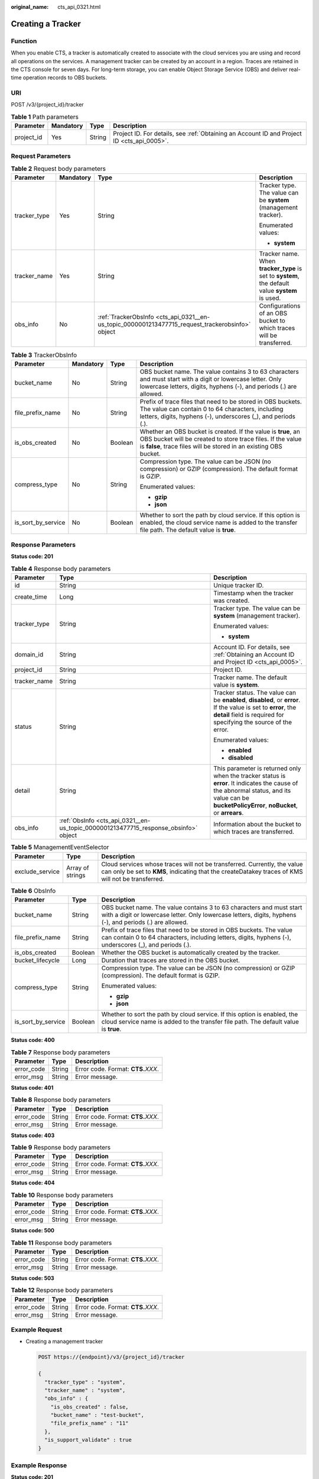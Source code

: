 :original_name: cts_api_0321.html

.. _cts_api_0321:

Creating a Tracker
==================

Function
--------

When you enable CTS, a tracker is automatically created to associate with the cloud services you are using and record all operations on the services. A management tracker can be created by an account in a region. Traces are retained in the CTS console for seven days. For long-term storage, you can enable Object Storage Service (OBS) and deliver real-time operation records to OBS buckets.

URI
---

POST /v3/{project_id}/tracker

.. table:: **Table 1** Path parameters

   +------------+-----------+--------+--------------------------------------------------------------------------------------------+
   | Parameter  | Mandatory | Type   | Description                                                                                |
   +============+===========+========+============================================================================================+
   | project_id | Yes       | String | Project ID. For details, see :ref:`Obtaining an Account ID and Project ID <cts_api_0005>`. |
   +------------+-----------+--------+--------------------------------------------------------------------------------------------+

Request Parameters
------------------

.. table:: **Table 2** Request body parameters

   +-----------------+-----------------+--------------------------------------------------------------------------------------------------+-------------------------------------------------------------------------------------------------+
   | Parameter       | Mandatory       | Type                                                                                             | Description                                                                                     |
   +=================+=================+==================================================================================================+=================================================================================================+
   | tracker_type    | Yes             | String                                                                                           | Tracker type. The value can be **system** (management tracker).                                 |
   |                 |                 |                                                                                                  |                                                                                                 |
   |                 |                 |                                                                                                  | Enumerated values:                                                                              |
   |                 |                 |                                                                                                  |                                                                                                 |
   |                 |                 |                                                                                                  | -  **system**                                                                                   |
   +-----------------+-----------------+--------------------------------------------------------------------------------------------------+-------------------------------------------------------------------------------------------------+
   | tracker_name    | Yes             | String                                                                                           | Tracker name. When **tracker_type** is set to **system**, the default value **system** is used. |
   +-----------------+-----------------+--------------------------------------------------------------------------------------------------+-------------------------------------------------------------------------------------------------+
   | obs_info        | No              | :ref:`TrackerObsInfo <cts_api_0321__en-us_topic_0000001213477715_request_trackerobsinfo>` object | Configurations of an OBS bucket to which traces will be transferred.                            |
   +-----------------+-----------------+--------------------------------------------------------------------------------------------------+-------------------------------------------------------------------------------------------------+

.. _cts_api_0321__en-us_topic_0000001213477715_request_trackerobsinfo:

.. table:: **Table 3** TrackerObsInfo

   +--------------------+-----------------+-----------------+--------------------------------------------------------------------------------------------------------------------------------------------------------------------------------------------------+
   | Parameter          | Mandatory       | Type            | Description                                                                                                                                                                                      |
   +====================+=================+=================+==================================================================================================================================================================================================+
   | bucket_name        | No              | String          | OBS bucket name. The value contains 3 to 63 characters and must start with a digit or lowercase letter. Only lowercase letters, digits, hyphens (-), and periods (.) are allowed.                |
   +--------------------+-----------------+-----------------+--------------------------------------------------------------------------------------------------------------------------------------------------------------------------------------------------+
   | file_prefix_name   | No              | String          | Prefix of trace files that need to be stored in OBS buckets. The value can contain 0 to 64 characters, including letters, digits, hyphens (-), underscores (_), and periods (.).                 |
   +--------------------+-----------------+-----------------+--------------------------------------------------------------------------------------------------------------------------------------------------------------------------------------------------+
   | is_obs_created     | No              | Boolean         | Whether an OBS bucket is created. If the value is **true**, an OBS bucket will be created to store trace files. If the value is **false**, trace files will be stored in an existing OBS bucket. |
   +--------------------+-----------------+-----------------+--------------------------------------------------------------------------------------------------------------------------------------------------------------------------------------------------+
   | compress_type      | No              | String          | Compression type. The value can be JSON (no compression) or GZIP (compression). The default format is GZIP.                                                                                      |
   |                    |                 |                 |                                                                                                                                                                                                  |
   |                    |                 |                 | Enumerated values:                                                                                                                                                                               |
   |                    |                 |                 |                                                                                                                                                                                                  |
   |                    |                 |                 | -  **gzip**                                                                                                                                                                                      |
   |                    |                 |                 | -  **json**                                                                                                                                                                                      |
   +--------------------+-----------------+-----------------+--------------------------------------------------------------------------------------------------------------------------------------------------------------------------------------------------+
   | is_sort_by_service | No              | Boolean         | Whether to sort the path by cloud service. If this option is enabled, the cloud service name is added to the transfer file path. The default value is **true**.                                  |
   +--------------------+-----------------+-----------------+--------------------------------------------------------------------------------------------------------------------------------------------------------------------------------------------------+

Response Parameters
-------------------

**Status code: 201**

.. table:: **Table 4** Response body parameters

   +-----------------------+-------------------------------------------------------------------------------------+------------------------------------------------------------------------------------------------------------------------------------------------------------------------------------------------+
   | Parameter             | Type                                                                                | Description                                                                                                                                                                                    |
   +=======================+=====================================================================================+================================================================================================================================================================================================+
   | id                    | String                                                                              | Unique tracker ID.                                                                                                                                                                             |
   +-----------------------+-------------------------------------------------------------------------------------+------------------------------------------------------------------------------------------------------------------------------------------------------------------------------------------------+
   | create_time           | Long                                                                                | Timestamp when the tracker was created.                                                                                                                                                        |
   +-----------------------+-------------------------------------------------------------------------------------+------------------------------------------------------------------------------------------------------------------------------------------------------------------------------------------------+
   | tracker_type          | String                                                                              | Tracker type. The value can be **system** (management tracker).                                                                                                                                |
   |                       |                                                                                     |                                                                                                                                                                                                |
   |                       |                                                                                     | Enumerated values:                                                                                                                                                                             |
   |                       |                                                                                     |                                                                                                                                                                                                |
   |                       |                                                                                     | -  **system**                                                                                                                                                                                  |
   +-----------------------+-------------------------------------------------------------------------------------+------------------------------------------------------------------------------------------------------------------------------------------------------------------------------------------------+
   | domain_id             | String                                                                              | Account ID. For details, see :ref:`Obtaining an Account ID and Project ID <cts_api_0005>`.                                                                                                     |
   +-----------------------+-------------------------------------------------------------------------------------+------------------------------------------------------------------------------------------------------------------------------------------------------------------------------------------------+
   | project_id            | String                                                                              | Project ID.                                                                                                                                                                                    |
   +-----------------------+-------------------------------------------------------------------------------------+------------------------------------------------------------------------------------------------------------------------------------------------------------------------------------------------+
   | tracker_name          | String                                                                              | Tracker name. The default value is **system**.                                                                                                                                                 |
   +-----------------------+-------------------------------------------------------------------------------------+------------------------------------------------------------------------------------------------------------------------------------------------------------------------------------------------+
   | status                | String                                                                              | Tracker status. The value can be **enabled**, **disabled**, or **error**. If the value is set to **error**, the **detail** field is required for specifying the source of the error.           |
   |                       |                                                                                     |                                                                                                                                                                                                |
   |                       |                                                                                     | Enumerated values:                                                                                                                                                                             |
   |                       |                                                                                     |                                                                                                                                                                                                |
   |                       |                                                                                     | -  **enabled**                                                                                                                                                                                 |
   |                       |                                                                                     | -  **disabled**                                                                                                                                                                                |
   +-----------------------+-------------------------------------------------------------------------------------+------------------------------------------------------------------------------------------------------------------------------------------------------------------------------------------------+
   | detail                | String                                                                              | This parameter is returned only when the tracker status is **error**. It indicates the cause of the abnormal status, and its value can be **bucketPolicyError**, **noBucket**, or **arrears**. |
   +-----------------------+-------------------------------------------------------------------------------------+------------------------------------------------------------------------------------------------------------------------------------------------------------------------------------------------+
   | obs_info              | :ref:`ObsInfo <cts_api_0321__en-us_topic_0000001213477715_response_obsinfo>` object | Information about the bucket to which traces are transferred.                                                                                                                                  |
   +-----------------------+-------------------------------------------------------------------------------------+------------------------------------------------------------------------------------------------------------------------------------------------------------------------------------------------+

.. table:: **Table 5** ManagementEventSelector

   +-----------------+------------------+--------------------------------------------------------------------------------------------------------------------------------------------------------------------------------+
   | Parameter       | Type             | Description                                                                                                                                                                    |
   +=================+==================+================================================================================================================================================================================+
   | exclude_service | Array of strings | Cloud services whose traces will not be transferred. Currently, the value can only be set to **KMS**, indicating that the createDatakey traces of KMS will not be transferred. |
   +-----------------+------------------+--------------------------------------------------------------------------------------------------------------------------------------------------------------------------------+

.. _cts_api_0321__en-us_topic_0000001213477715_response_obsinfo:

.. table:: **Table 6** ObsInfo

   +-----------------------+-----------------------+-----------------------------------------------------------------------------------------------------------------------------------------------------------------------------------+
   | Parameter             | Type                  | Description                                                                                                                                                                       |
   +=======================+=======================+===================================================================================================================================================================================+
   | bucket_name           | String                | OBS bucket name. The value contains 3 to 63 characters and must start with a digit or lowercase letter. Only lowercase letters, digits, hyphens (-), and periods (.) are allowed. |
   +-----------------------+-----------------------+-----------------------------------------------------------------------------------------------------------------------------------------------------------------------------------+
   | file_prefix_name      | String                | Prefix of trace files that need to be stored in OBS buckets. The value can contain 0 to 64 characters, including letters, digits, hyphens (-), underscores (_), and periods (.).  |
   +-----------------------+-----------------------+-----------------------------------------------------------------------------------------------------------------------------------------------------------------------------------+
   | is_obs_created        | Boolean               | Whether the OBS bucket is automatically created by the tracker.                                                                                                                   |
   +-----------------------+-----------------------+-----------------------------------------------------------------------------------------------------------------------------------------------------------------------------------+
   | bucket_lifecycle      | Long                  | Duration that traces are stored in the OBS bucket.                                                                                                                                |
   +-----------------------+-----------------------+-----------------------------------------------------------------------------------------------------------------------------------------------------------------------------------+
   | compress_type         | String                | Compression type. The value can be JSON (no compression) or GZIP (compression). The default format is GZIP.                                                                       |
   |                       |                       |                                                                                                                                                                                   |
   |                       |                       | Enumerated values:                                                                                                                                                                |
   |                       |                       |                                                                                                                                                                                   |
   |                       |                       | -  **gzip**                                                                                                                                                                       |
   |                       |                       | -  **json**                                                                                                                                                                       |
   +-----------------------+-----------------------+-----------------------------------------------------------------------------------------------------------------------------------------------------------------------------------+
   | is_sort_by_service    | Boolean               | Whether to sort the path by cloud service. If this option is enabled, the cloud service name is added to the transfer file path. The default value is **true**.                   |
   +-----------------------+-----------------------+-----------------------------------------------------------------------------------------------------------------------------------------------------------------------------------+

**Status code: 400**

.. table:: **Table 7** Response body parameters

   ========== ====== ====================================
   Parameter  Type   Description
   ========== ====== ====================================
   error_code String Error code. Format: **CTS.**\ *XXX*.
   error_msg  String Error message.
   ========== ====== ====================================

**Status code: 401**

.. table:: **Table 8** Response body parameters

   ========== ====== ====================================
   Parameter  Type   Description
   ========== ====== ====================================
   error_code String Error code. Format: **CTS.**\ *XXX*.
   error_msg  String Error message.
   ========== ====== ====================================

**Status code: 403**

.. table:: **Table 9** Response body parameters

   ========== ====== ====================================
   Parameter  Type   Description
   ========== ====== ====================================
   error_code String Error code. Format: **CTS.**\ *XXX*.
   error_msg  String Error message.
   ========== ====== ====================================

**Status code: 404**

.. table:: **Table 10** Response body parameters

   ========== ====== ====================================
   Parameter  Type   Description
   ========== ====== ====================================
   error_code String Error code. Format: **CTS.**\ *XXX*.
   error_msg  String Error message.
   ========== ====== ====================================

**Status code: 500**

.. table:: **Table 11** Response body parameters

   ========== ====== ====================================
   Parameter  Type   Description
   ========== ====== ====================================
   error_code String Error code. Format: **CTS.**\ *XXX*.
   error_msg  String Error message.
   ========== ====== ====================================

**Status code: 503**

.. table:: **Table 12** Response body parameters

   ========== ====== ====================================
   Parameter  Type   Description
   ========== ====== ====================================
   error_code String Error code. Format: **CTS.**\ *XXX*.
   error_msg  String Error message.
   ========== ====== ====================================

Example Request
---------------

-  Creating a management tracker

   .. code-block:: text

      POST https://{endpoint}/v3/{project_id}/tracker

      {
        "tracker_type" : "system",
        "tracker_name" : "system",
        "obs_info" : {
          "is_obs_created" : false,
          "bucket_name" : "test-bucket",
          "file_prefix_name" : "11"
        },
        "is_support_validate" : true
      }

Example Response
----------------

**Status code: 201**

The request is successful.

.. code-block::

   {
     "id" : "2e6fa9b8-8c6e-456d-b5d3-77be972d220b",
     "create_time" : 1587958482923,
     "domain_id" : "aexxxxxxxx4d4fb4bexxxxxxx791fbf",
     "obs_info" : {
       "is_obs_created" : false,
       "bucket_name" : "test-bucket",
       "file_prefix_name" : "11",
       "bucket_lifecycle" : 30
     },
     "project_id" : "bb1xxxxxxxxe4f498cbxxxxxxxx35634",
     "is_support_validate" : true,
     "tracker_name" : "system",
     "tracker_type" : "system",
     "status" : "enabled"
   }

Status Code
-----------

+-------------+---------------------------------------------------------------------------------------------------+
| Status Code | Description                                                                                       |
+=============+===================================================================================================+
| 201         | The request is successful.                                                                        |
+-------------+---------------------------------------------------------------------------------------------------+
| 400         | The server failed to process the request.                                                         |
+-------------+---------------------------------------------------------------------------------------------------+
| 401         | The request is rejected due to authentication failure.                                            |
+-------------+---------------------------------------------------------------------------------------------------+
| 403         | The server understood the request but refused to authorize it.                                    |
+-------------+---------------------------------------------------------------------------------------------------+
| 404         | The requested resource does not exist.                                                            |
+-------------+---------------------------------------------------------------------------------------------------+
| 500         | Failed to complete the request because of an internal service error.                              |
+-------------+---------------------------------------------------------------------------------------------------+
| 503         | The requested service is invalid. The client should not repeat the request without modifications. |
+-------------+---------------------------------------------------------------------------------------------------+

Error Code
----------

For details, see :ref:`Error Codes <errorcode>`.
